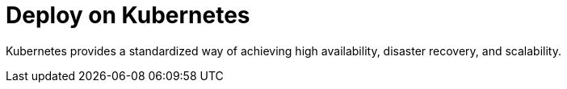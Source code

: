 = Deploy on Kubernetes
:description: Learn about deployment options on Kubernetes.
:page-layout: index
:env-kubernetes: true
:page-categories: Deployment
:page-aliases: reference:redpanda-operator/index.adoc

Kubernetes provides a standardized way of achieving high availability, disaster recovery, and scalability.
